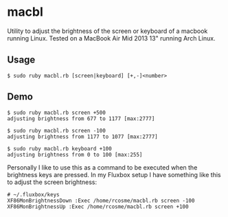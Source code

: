 * macbl
Utility to adjust the brightness of the screen or keyboard of a macbook running Linux. Tested on a MacBook Air Mid 2013 13" running Arch Linux.

** Usage
#+BEGIN_SRC shell
  $ sudo ruby macbl.rb [screen|keyboard] [+,-]<number>
#+END_SRC

** Demo
#+BEGIN_SRC shell
  $ sudo ruby macbl.rb screen +500
  adjusting brightness from 677 to 1177 [max:2777]

  $ sudo ruby macbl.rb screen -100
  adjusting brightness from 1177 to 1077 [max:2777]

  $ sudo ruby macbl.rb keyboard +100
  adjusting brightness from 0 to 100 [max:255]
#+END_SRC

Personally I like to use this as a command to be executed when the brightness keys are pressed. In my 
Fluxbox setup I have something like this to adjust the screen brightness:
#+BEGIN_SRC
  # ~/.fluxbox/keys
  XF86MonBrightnessDown :Exec /home/rcosme/macbl.rb screen -100
  XF86MonBrightnessUp :Exec /home/rcosme/macbl.rb screen +100
#+END_SRC
